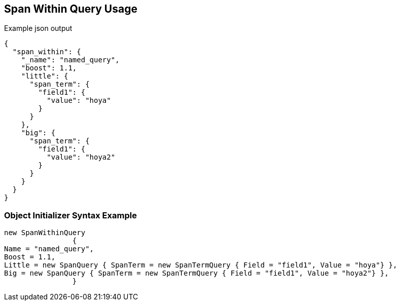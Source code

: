 :ref_current: https://www.elastic.co/guide/en/elasticsearch/reference/current

:github: https://github.com/elastic/elasticsearch-net

:imagesdir: ../../../images

[[span-within-query-usage]]
== Span Within Query Usage

[source,javascript,method="queryjson"]
.Example json output
----
{
  "span_within": {
    "_name": "named_query",
    "boost": 1.1,
    "little": {
      "span_term": {
        "field1": {
          "value": "hoya"
        }
      }
    },
    "big": {
      "span_term": {
        "field1": {
          "value": "hoya2"
        }
      }
    }
  }
}
----

=== Object Initializer Syntax Example

[source,csharp,method="queryinitializer"]
----
new SpanWithinQuery
		{
Name = "named_query",
Boost = 1.1,
Little = new SpanQuery { SpanTerm = new SpanTermQuery { Field = "field1", Value = "hoya"} },
Big = new SpanQuery { SpanTerm = new SpanTermQuery { Field = "field1", Value = "hoya2"} },
		}
----

